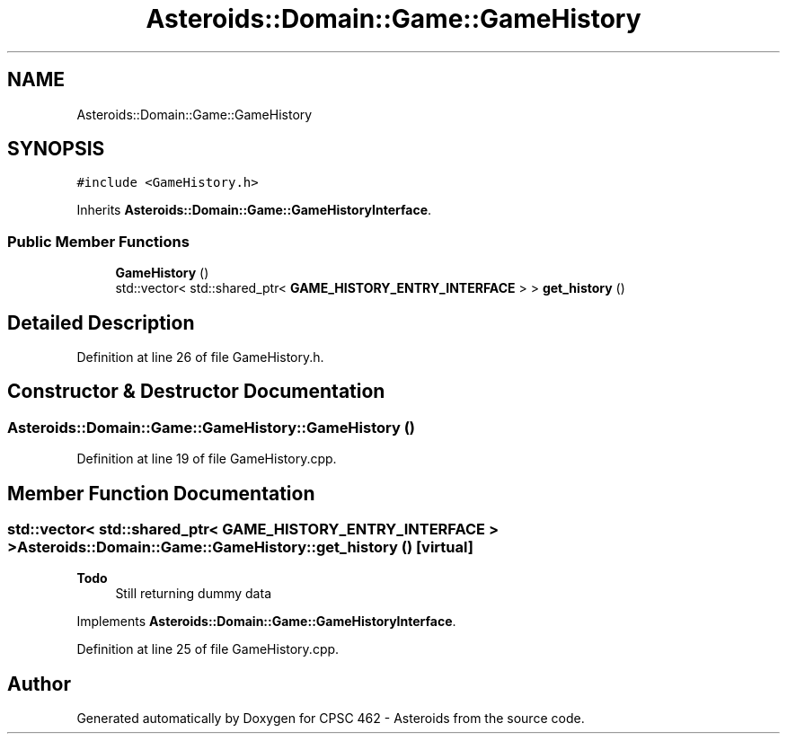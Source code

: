 .TH "Asteroids::Domain::Game::GameHistory" 3 "Fri Dec 14 2018" "CPSC 462 - Asteroids" \" -*- nroff -*-
.ad l
.nh
.SH NAME
Asteroids::Domain::Game::GameHistory
.SH SYNOPSIS
.br
.PP
.PP
\fC#include <GameHistory\&.h>\fP
.PP
Inherits \fBAsteroids::Domain::Game::GameHistoryInterface\fP\&.
.SS "Public Member Functions"

.in +1c
.ti -1c
.RI "\fBGameHistory\fP ()"
.br
.ti -1c
.RI "std::vector< std::shared_ptr< \fBGAME_HISTORY_ENTRY_INTERFACE\fP > > \fBget_history\fP ()"
.br
.in -1c
.SH "Detailed Description"
.PP 
Definition at line 26 of file GameHistory\&.h\&.
.SH "Constructor & Destructor Documentation"
.PP 
.SS "Asteroids::Domain::Game::GameHistory::GameHistory ()"

.PP
Definition at line 19 of file GameHistory\&.cpp\&.
.SH "Member Function Documentation"
.PP 
.SS "std::vector< std::shared_ptr< \fBGAME_HISTORY_ENTRY_INTERFACE\fP > > Asteroids::Domain::Game::GameHistory::get_history ()\fC [virtual]\fP"

.PP
\fBTodo\fP
.RS 4
Still returning dummy data 
.RE
.PP

.PP
Implements \fBAsteroids::Domain::Game::GameHistoryInterface\fP\&.
.PP
Definition at line 25 of file GameHistory\&.cpp\&.

.SH "Author"
.PP 
Generated automatically by Doxygen for CPSC 462 - Asteroids from the source code\&.
